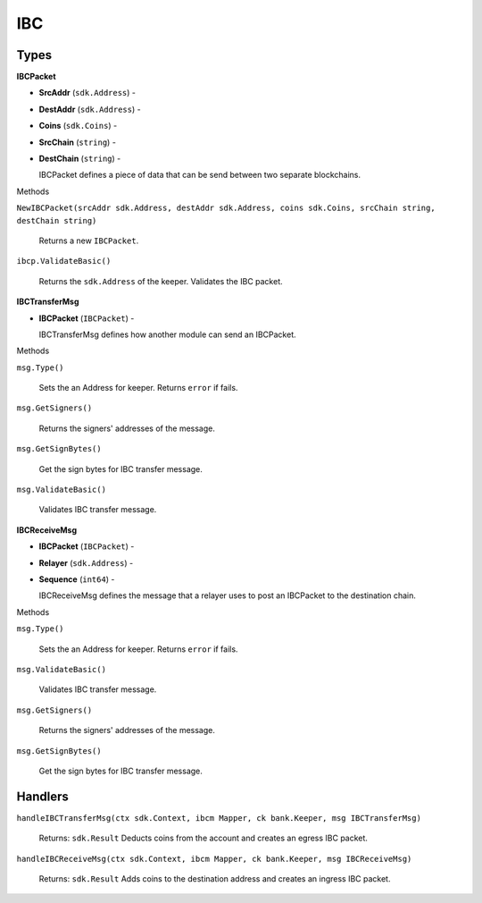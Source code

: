 IBC
===

Types
-----

**IBCPacket**

- **SrcAddr** (``sdk.Address``) -
- **DestAddr** (``sdk.Address``) -
- **Coins** (``sdk.Coins``) -
- **SrcChain** (``string``) -
- **DestChain** (``string``) -

  IBCPacket defines a piece of data that can be send between two separate blockchains.

Methods

``NewIBCPacket(srcAddr sdk.Address, destAddr sdk.Address, coins sdk.Coins, srcChain string, destChain string)``

  Returns a new ``IBCPacket``.

``ibcp.ValidateBasic()``

  Returns the ``sdk.Address`` of the keeper.
  Validates the IBC packet.


**IBCTransferMsg**

- **IBCPacket** (``IBCPacket``) -

  IBCTransferMsg defines how another module can send an IBCPacket.


Methods

``msg.Type()``

  Sets the an Address for keeper. Returns ``error`` if fails.

``msg.GetSigners()``

  Returns the signers' addresses of the message.

``msg.GetSignBytes()``

  Get the sign bytes for IBC transfer message.

``msg.ValidateBasic()``

  Validates IBC transfer message.

**IBCReceiveMsg**

- **IBCPacket** (``IBCPacket``) -
- **Relayer** (``sdk.Address``) -
- **Sequence** (``int64``) -

  IBCReceiveMsg defines the message that a relayer uses to post an IBCPacket to the destination chain.

Methods

``msg.Type()``

  Sets the an Address for keeper. Returns ``error`` if fails.

``msg.ValidateBasic()``

  Validates IBC transfer message.

``msg.GetSigners()``

  Returns the signers' addresses of the message.

``msg.GetSignBytes()``

  Get the sign bytes for IBC transfer message.

Handlers
--------

``handleIBCTransferMsg(ctx sdk.Context, ibcm Mapper, ck bank.Keeper, msg IBCTransferMsg)``

  Returns: ``sdk.Result``
  Deducts coins from the account and creates an egress IBC packet.

``handleIBCReceiveMsg(ctx sdk.Context, ibcm Mapper, ck bank.Keeper, msg IBCReceiveMsg)``

  Returns: ``sdk.Result``
  Adds coins to the destination address and creates an ingress IBC packet.
